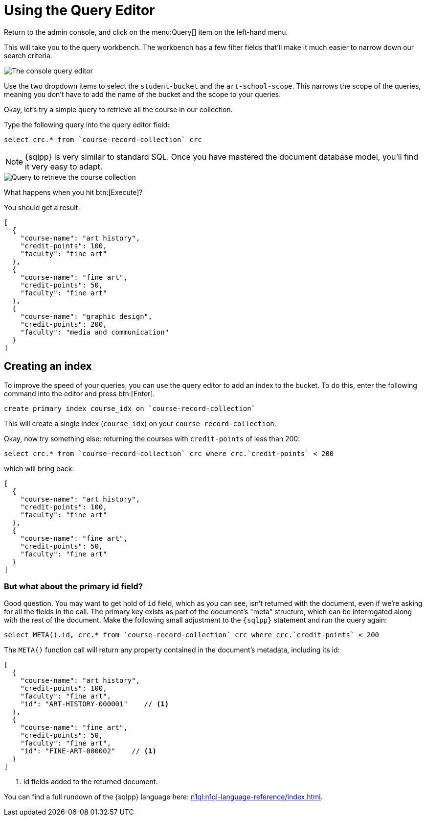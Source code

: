 = Using the Query Editor

Return to the admin console, and click on the menu:Query[] item on the left-hand menu.

This will take you to the query workbench. The workbench has a few filter fields that'll make it much easier to narrow down our search criteria.

image::set-query-filters.png[alt="The console query editor"]

Use the two dropdown items to select the `student-bucket` and the `art-school-scope`. This narrows the scope of the queries, meaning you don't have to add the name of the bucket and the scope to your queries.

Okay, let's try a simple query to retrieve all the course in our collection.

Type the following query into the query editor field:

[source, sqlpp]
----
select crc.* from `course-record-collection` crc
----

NOTE: {sqlpp} is very similar to standard SQL. Once you have mastered the document database model, you'll find it very easy to adapt.

image::attempt-first-query.png[alt="Query to retrieve the course collection"]

What happens when you hit btn:[Execute]?

You should get a result:

[source, json]
----
[
  {
    "course-name": "art history",
    "credit-points": 100,
    "faculty": "fine art"
  },
  {
    "course-name": "fine art",
    "credit-points": 50,
    "faculty": "fine art"
  },
  {
    "course-name": "graphic design",
    "credit-points": 200,
    "faculty": "media and communication"
  }
]
----

== Creating an index

To improve the speed of your queries, you can use the query editor to add an index to the bucket.
To do this, enter the following command into the editor and press btn:[Enter].

[source, sqlpp]
----
create primary index course_idx on `course-record-collection`
----

This will create a single index (`course_idx`) on your `course-record-collection`.

Okay, now try something else: returning the courses with `credit-points` of less than 200:

[source, sqlpp]
----
select crc.* from `course-record-collection` crc where crc.`credit-points` < 200
----

which will bring back:

[source, json]
----
[
  {
    "course-name": "art history",
    "credit-points": 100,
    "faculty": "fine art"
  },
  {
    "course-name": "fine art",
    "credit-points": 50,
    "faculty": "fine art"
  }
]
----

=== But what about the primary id field?

Good question. You may want to get hold of `id` field, which as you can see, isn't returned with the document, even if we're asking for all the fields in the call. The primary key exists as part of the document's "meta" structure, which can be interrogated along with the rest of the document. Make the following small adjustment to the `{sqlpp}` statement and run the query again:

[source, sqlpp]
----
select META().id, crc.* from `course-record-collection` crc where crc.`credit-points` < 200
----

The `META()` function call will return any property contained in the document's metadata, including its id:

[source, json]
----
[
  {
    "course-name": "art history",
    "credit-points": 100,
    "faculty": "fine art",
    "id": "ART-HISTORY-000001"    // <1>
  },
  {
    "course-name": "fine art",
    "credit-points": 50,
    "faculty": "fine art",
    "id": "FINE-ART-000002"    // <1>
  }
]
----

<1> id fields added to the returned document.

You can find a full rundown of the {sqlpp} language here: xref:n1ql:n1ql-language-reference/index.adoc[].

